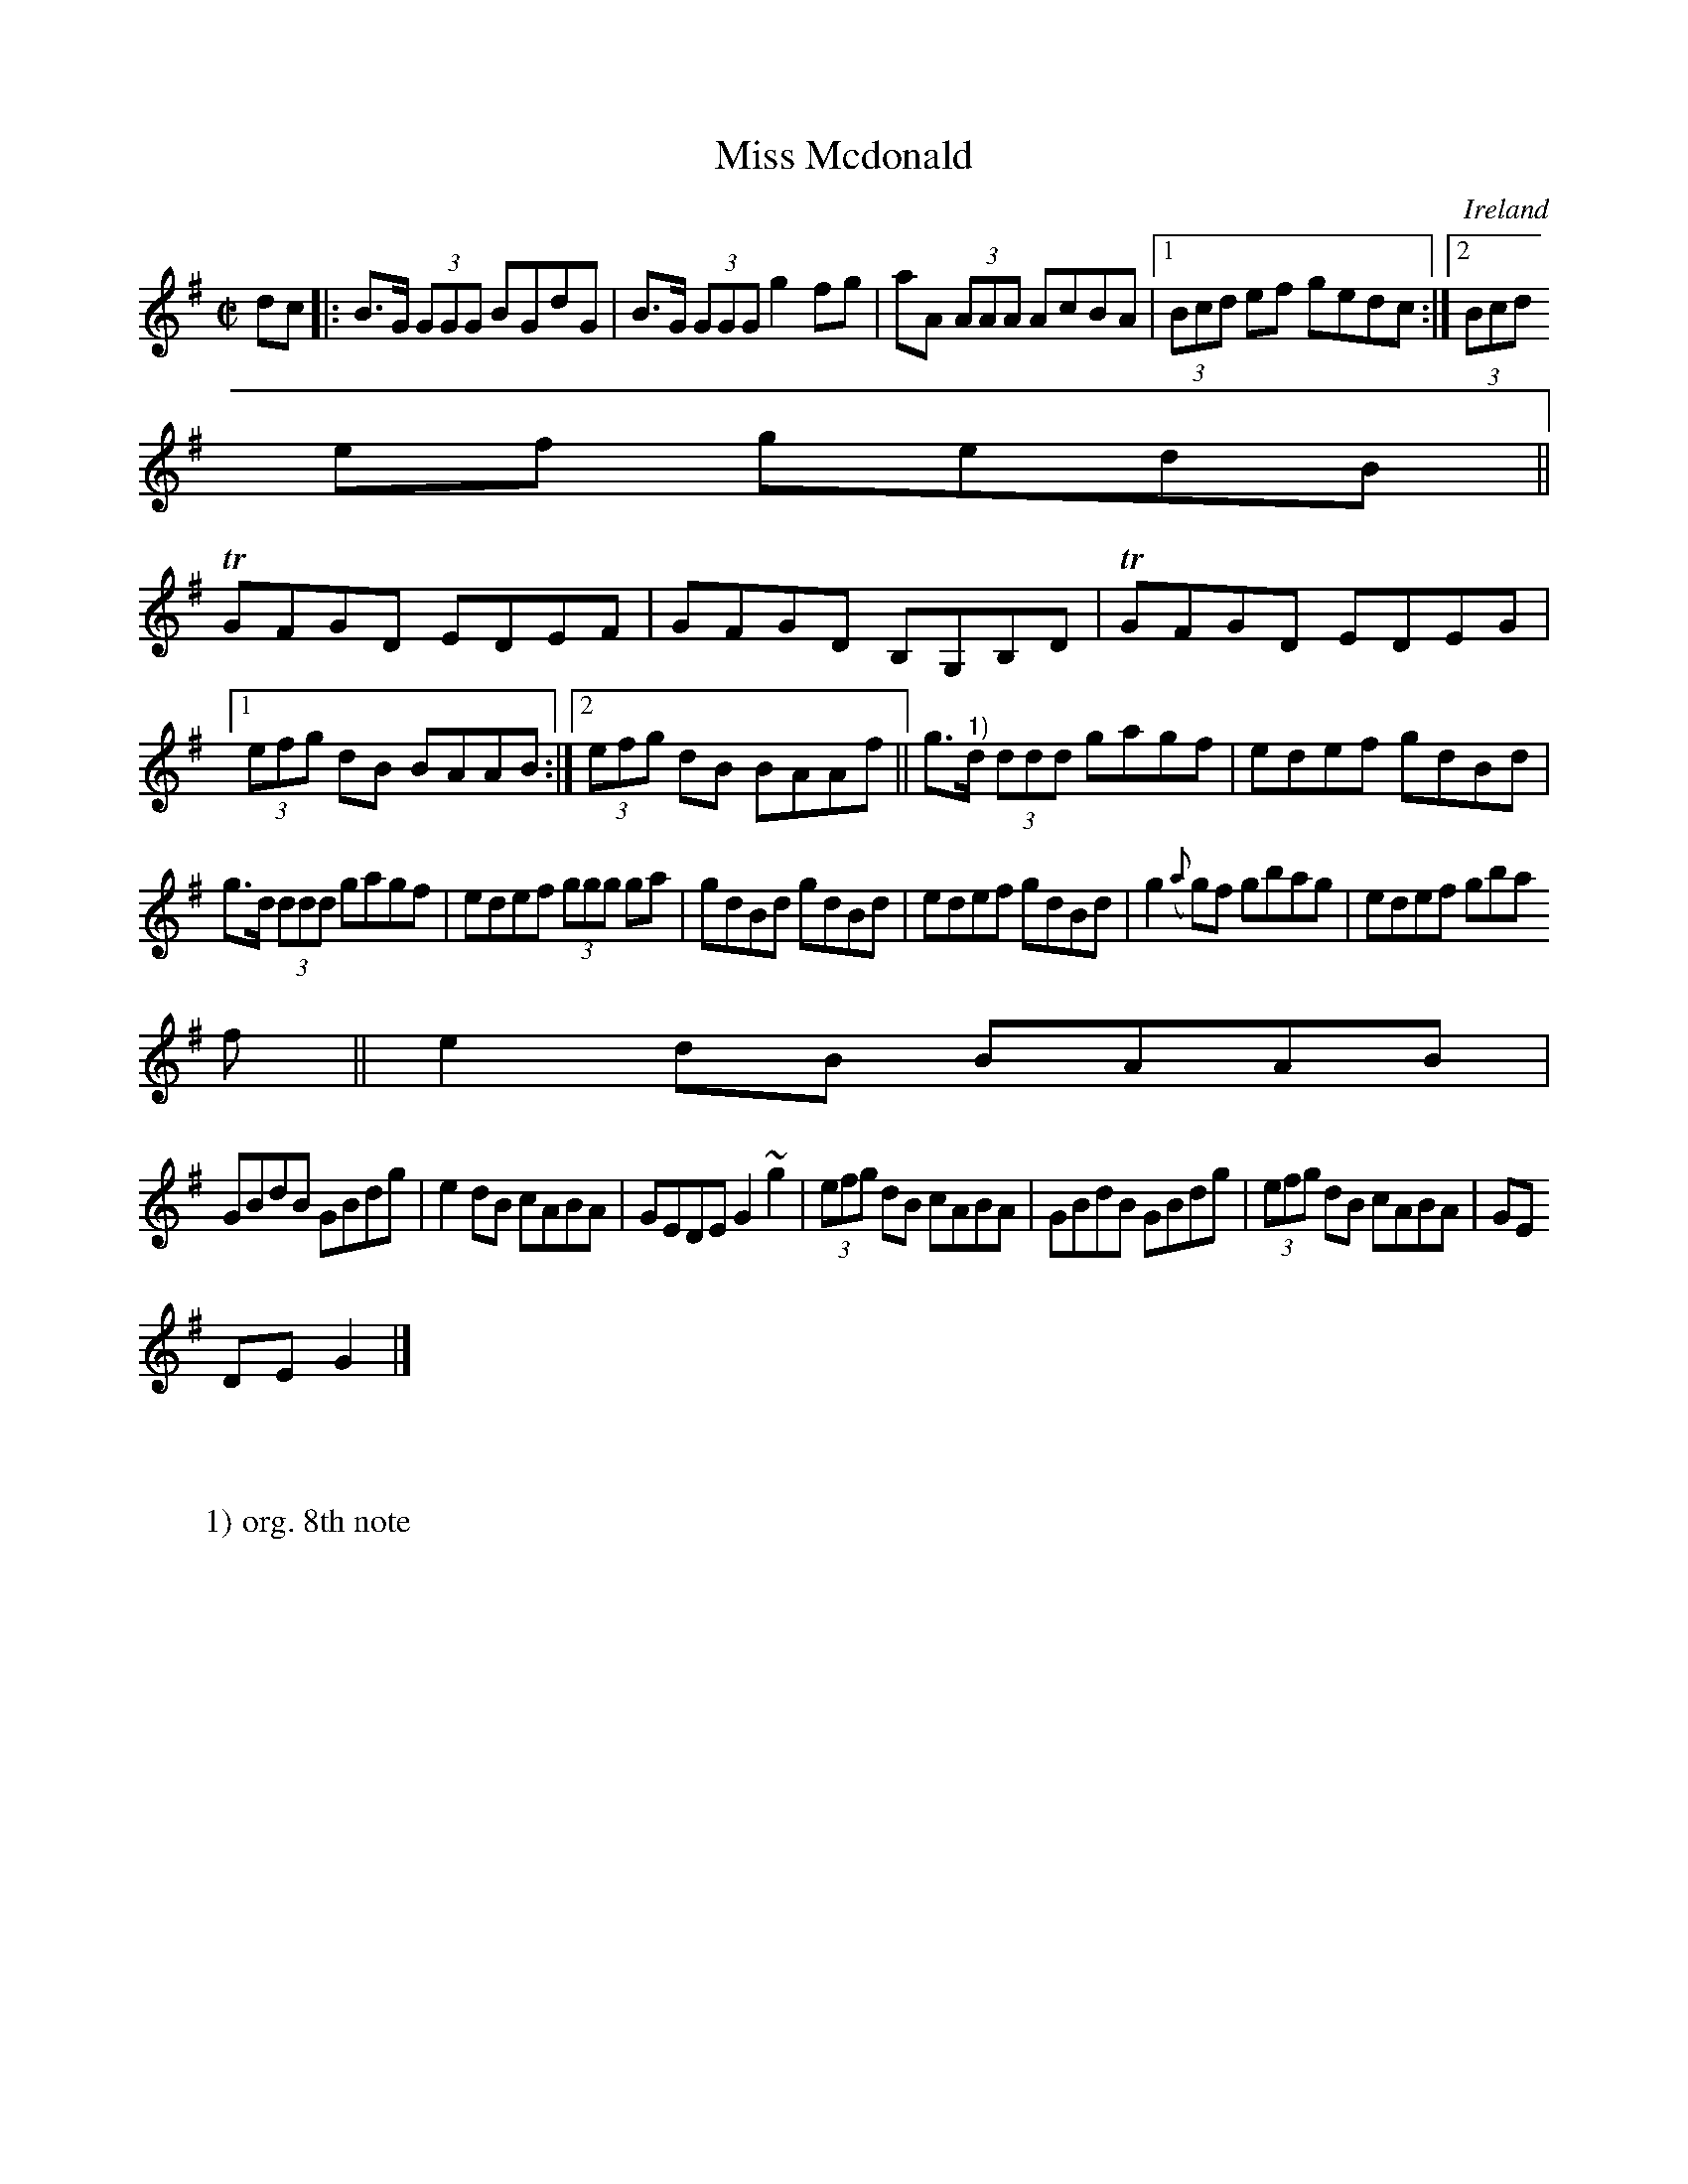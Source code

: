 X:486
T:Miss Mcdonald
N:anon.
O:Ireland
B:Francis O'Neill: "The Dance Music of Ireland" (1907) no. 486
R:Reel
Z:Transcribed by Frank Nordberg - http://www.musicaviva.com
N:Music Aviva - The Internet center for free sheet music downloads
M:C|
L:1/8
K:G
dc|:B>G (3GGG BGdG|B>G (3GGG g2 fg|aA (3AAA AcBA|[1(3Bcd ef gedc:|[2(3Bcd
 ef gedB||
TGFGD EDEF|GFGD B,G,B,D|TGFGD EDEG|[1(3efg dB BAAB:|[2(3efg dB BAAf||g>"^1)"d (3ddd gagf|edef gdBd|
g>d (3ddd gagf|edef (3ggg ga|gdBd gdBd|edef gdBd|g2 ({a}g)f gbag|edef gba
f||e2 dB BAAB|
GBdB GBdg|e2 dB cABA|GEDE G2 ~g2|(3efg dB cABA|GBdB GBdg|(3efg dB cABA|GE
DE G2|]
W:
W:
W:1) org. 8th note
